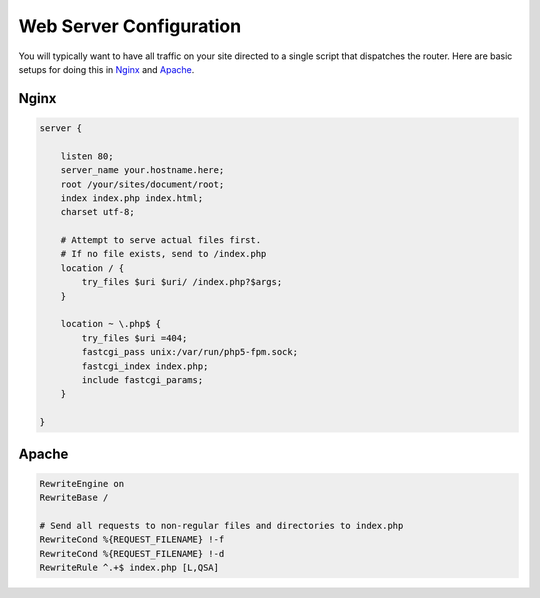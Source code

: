 Web Server Configuration
========================

You will typically want to have all traffic on your site directed to a single script that dispatches the router. Here are basic setups for doing this in Nginx_ and Apache_.

Nginx
^^^^^

.. code-block:: nginx

    server {

        listen 80;
        server_name your.hostname.here;
        root /your/sites/document/root;
        index index.php index.html;
        charset utf-8;

        # Attempt to serve actual files first.
        # If no file exists, send to /index.php
        location / {
            try_files $uri $uri/ /index.php?$args;
        }

        location ~ \.php$ {
            try_files $uri =404;
            fastcgi_pass unix:/var/run/php5-fpm.sock;
            fastcgi_index index.php;
            include fastcgi_params;
        }

    }


Apache
^^^^^^

.. code-block:: apache

    RewriteEngine on
    RewriteBase /

    # Send all requests to non-regular files and directories to index.php
    RewriteCond %{REQUEST_FILENAME} !-f
    RewriteCond %{REQUEST_FILENAME} !-d
    RewriteRule ^.+$ index.php [L,QSA]
